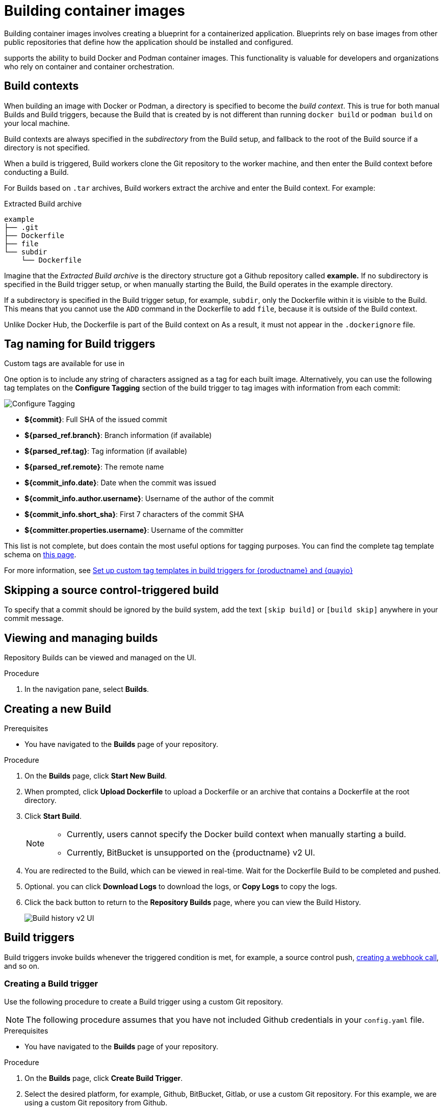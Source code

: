 :_content-type: CONCEPT
[id="building-dockerfiles"]
= Building container images

Building container images involves creating a blueprint for a containerized application. Blueprints rely on base images from other public repositories that define how the application should be installed and configured.

ifeval::["{context}" == "quay-io"]
[NOTE]
====
Because blueprints rely on images from other public repositories, they might be subject to rate limiting. Consequently, your build _could_ fail. 
====
endif::[]

ifeval::["{context}" == "quay-io"]
{quayio}
endif::[]
ifeval::["{context}" == "use-quay"]
{productname}
endif::[]
supports the ability to build Docker and Podman container images. This functionality is valuable for developers and organizations who rely on container and container orchestration.

ifeval::["{context}" == "quay-io"]
On {quayio}, this feature works the same across both free, and paid, tier plans.

[NOTE]
====
{quayio} limits the number of simultaneous builds that a single user can submit at one time. 
====
endif::[]

[id="build-contexts"]
== Build contexts

When building an image with Docker or Podman, a directory is specified to become the _build context_. This is true for both manual Builds and Build triggers, because the Build that is created by
ifeval::["{context}" == "quay-io"]
{quayio}
endif::[]
ifeval::["{context}" == "use-quay"]
{productname}
endif::[]
is not different than running `docker build` or `podman build` on your local machine. 

ifeval::["{context}" == "quay-io"]
{quayio}
endif::[]
ifeval::["{context}" == "use-quay"]
{productname}
endif::[]
Build contexts are always specified in the _subdirectory_ from the Build setup, and fallback to the root of the Build source if a directory is not specified.

When a build is triggered, 
ifeval::["{context}" == "quay-io"]
{quayio}
endif::[]
ifeval::["{context}" == "use-quay"]
{productname}
endif::[]
Build workers clone the Git repository to the worker machine, and then enter the Build context before conducting a Build. 

For Builds based on `.tar` archives, Build workers extract the archive and enter the Build context. For example:

.Extracted Build archive 
[source,terminal]
----
example
├── .git
├── Dockerfile
├── file
└── subdir
    └── Dockerfile
----

Imagine that the _Extracted Build archive_ is the directory structure got a Github repository called *example.* If no subdirectory is specified in the Build trigger setup, or when manually starting the Build, the Build operates in the example directory. 

If a subdirectory is specified in the Build trigger setup, for example, `subdir`, only the Dockerfile within it is visible to the Build. This means that you cannot use the `ADD` command in the Dockerfile to add `file`, because it is outside of the Build context. 

Unlike Docker Hub, the Dockerfile is part of the Build context on
ifeval::["{context}" == "quay-io"]
{quayio}.
endif::[]
ifeval::["{context}" == "use-quay"]
{productname}.
endif::[]
As a result, it must not appear in the `.dockerignore` file.

[id="understanding-tag-naming-build-triggers"]
== Tag naming for Build triggers

Custom tags are available for use in
ifeval::["{context}" == "quay-io"]
{quayio}.
endif::[]
ifeval::["{context}" == "use-quay"]
{productname}. 
endif::[]

One option is to include any string of characters assigned as a tag for each built image. Alternatively, you can use the following tag templates on the *Configure Tagging* section of the build trigger to tag images with information from each commit:

image:custom-tagging.png[Configure Tagging]

* *${commit}*: Full SHA of the issued commit
* *${parsed_ref.branch}*: Branch information (if available)
* *${parsed_ref.tag}*: Tag information (if available)
* *${parsed_ref.remote}*: The remote name
* *${commit_info.date}*: Date when the commit was issued
* *${commit_info.author.username}*: Username of the author of the commit
* *${commit_info.short_sha}*: First 7 characters of the commit SHA
* *${committer.properties.username}*: Username of the committer

This list is not complete, but does contain the most useful options for tagging purposes. You can find the complete tag template schema on link:https://github.com/quay/quay/blob/abfde5b9d2cf7d7145e68a00c9274011b4fe0661/buildtrigger/basehandler.py#L96-L195[this page].

For more information, see link:https://access.redhat.com/solutions/7033393[Set up custom tag templates in build triggers for {productname} and {quayio}]

[id="skipping-source-control-triggered-build"]
== Skipping a source control-triggered build

To specify that a commit should be ignored by the
ifeval::["{context}" == "quay-io"]
{quayio}
endif::[]
ifeval::["{context}" == "use-quay"]
{productname}
endif::[]
build system, add the text `[skip build]` or `[build skip]` anywhere in your commit message.

//split following content into new modules 

[id="viewing-and-managing-builds"]
== Viewing and managing builds

Repository Builds can be viewed and managed on the
ifeval::["{context}" == "quay-io"]
{quayio}
endif::[]
ifeval::["{context}" == "use-quay"]
{productname}
endif::[]
UI. 

.Procedure 

ifeval::["{context}" == "quay-io"]
. Navigate to link:quay.io[{quayio}] and select a repository.
endif::[]
ifeval::["{context}" == "use-quay"]
. Navigate to a {productname} repository using the UI.
endif::[]

. In the navigation pane, select *Builds*. 

[id="starting-a-build"]
== Creating a new Build

ifeval::["{context}" == "quay-io"]
By default, {quayio} users can create new Builds out-of-the-box. 
endif::[]
ifeval::["{context}" == "use-quay"]
{productname} can create new Builds so long as `FEATURE_BUILD_SUPPORT` is set to to `True` in their `config.yaml` file. 
endif::[]

.Prerequisites

* You have navigated to the *Builds* page of your repository.
ifeval::["{context}" == "use-quay"]
* `FEATURE_BUILD_SUPPORT` is set to to `True` in your `config.yaml` file. 
endif::[]

.Procedure

. On the *Builds* page, click *Start New Build*.

. When prompted, click *Upload Dockerfile* to upload a Dockerfile or an archive that contains a Dockerfile at the root directory.

. Click *Start Build*.
+
[NOTE]
====
* Currently, users cannot specify the Docker build context when manually starting a build.
* Currently, BitBucket is unsupported on the {productname} v2 UI. 
====

. You are redirected to the Build, which can be viewed in real-time. Wait for the Dockerfile Build to be completed and pushed. 

. Optional. you can click *Download Logs* to download the logs, or *Copy Logs* to copy the logs. 

. Click the back button to return to the *Repository Builds* page, where you can view the Build History.
+
image:build-history.png[Build history v2 UI]

[id="build-trigger"]
== Build triggers

Build triggers invoke builds whenever the triggered condition is met, for example, a source control push, link:https://access.redhat.com/documentation/en-us/red_hat_quay/{producty}/html-single/use_red_hat_quay/#webhook[creating a webhook call], and so on. 

[id="creating-a-build-trigger"]
=== Creating a Build trigger

Use the following procedure to create a Build trigger using a custom Git repository.

[NOTE]
====
The following procedure assumes that you have not included Github credentials in your `config.yaml` file.
====

.Prerequisites

* You have navigated to the *Builds* page of your repository. 

.Procedure 

. On the *Builds* page, click *Create Build Trigger*. 

. Select the desired platform, for example, Github, BitBucket, Gitlab, or use a custom Git repository. For this example, we are using a custom Git repository from Github.

. Enter a custom Git repository name, for example, `\git@github.com:<username>/<repo>.git`. Then, click *Next*. 

. When prompted, configure the tagging options by selecting one of, or both of, the following options:
+
* *Tag manifest with the branch or tag name*. When selecting this option, the built manifest the name of the branch or tag for the git commit are tagged.
+
* *Add `latest` tag if on default branch*. When selecting this option, the built manifest with latest if the build occurred on the default branch for the repository are tagged. 
+
Optionally, you can add a custom tagging template. There are multiple tag templates that you can enter here, including using short SHA IDs, timestamps, author names, committer, and branch names from the commit as tags. For more information, see "Tag naming for Build triggers".
+
After you have configured tagging, click *Next*.

. When prompted, select the location of the Dockerfile to be built when the trigger is invoked. If the Dockerfile is located at the root of the git repository and named Dockerfile, enter */Dockerfile* as the Dockerfile path. Then, click *Next*. 

. When prompted, select the context for the Docker build. If the Dockerfile is located at the root of the Git repository, enter `/` as the build context directory. Then, click *Next*. 

. Optional. Choose an optional robot account. This allows you to pull a private base image during the build process. If you know that a private base image is not used, you can skip this step. 

. Click *Next*. Check for any verification warnings. If necessary, fix the issues before clicking *Finish*. 

. You are alerted that the trigger has been successfully activated. Note that using this trigger requires the following actions:
* You must give the following public key read access to the git repository.
* You must set your repository to `POST` to the following URL to trigger a build.
+
Save the SSH Public Key, then click *Return to <organization_name>/<repository_name>*. You are redirected to the *Builds* page of your repository. 

. On the *Builds* page, you now have a Build trigger. For example:
+
image:build-trigger-example.png[Example Build trigger]

[id="manually-triggering-a-build-trigger"]
=== Manually triggering a Build

Builds can be triggered manually by using the following procedure.

.Procedure

. On the *Builds* page, *Start new build*. 

. When prompted, select *Invoke Build Trigger*.

. Click *Run Trigger Now* to manually start the process. 
+
After the build starts, you can see the Build ID on the *Repository Builds* page.